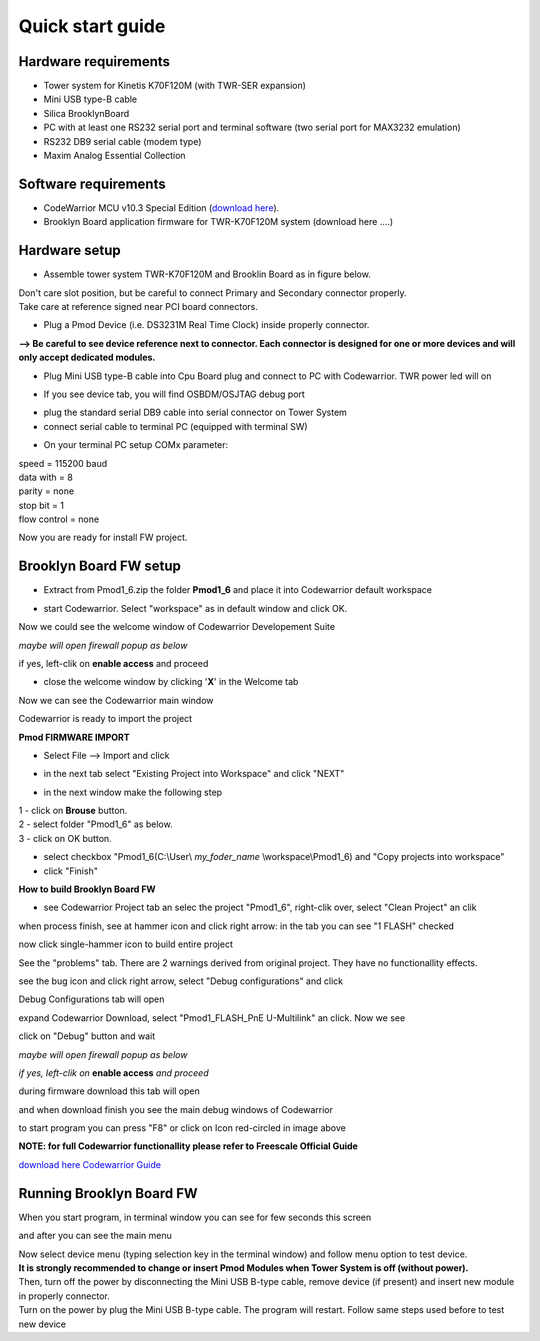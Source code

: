 .. _quick:

Quick start guide
*****************

Hardware requirements
---------------------

- Tower system for Kinetis K70F120M (with TWR-SER expansion)
- Mini USB type-B cable 
- Silica BrooklynBoard
- PC with at least one RS232 serial port and terminal software (two serial port for MAX3232 emulation)
- RS232 DB9 serial cable (modem type)
- Maxim Analog Essential Collection

.. image:: _static/SILICA_Brooklyn_Board.jpg

Software requirements
---------------------

- CodeWarrior MCU v10.3 Special Edition (`download here <http://www.freescale.com/webapp/sps/site/prod_summary.jsp?code=CW-MCU10&fpsp=1&tab=Design_Tools_Tab>`_).
- Brooklyn Board application firmware for TWR-K70F120M system (download here ....)

Hardware setup
--------------

- Assemble tower system TWR-K70F120M and Brooklin Board as in figure below.

.. image:: _static/assemble.jpg

| Don't care slot position, but be careful to connect Primary and Secondary connector properly. 
| Take care at reference signed near PCI board connectors.

.. image:: _static/pmod_pry.jpg

- Plug a Pmod Device (i.e. DS3231M Real Time Clock) inside properly connector.

.. image:: _static/pmod_in.jpg

**--> Be careful to see device reference next to connector. 
Each connector is designed for one or more devices and will only accept dedicated modules.**

- Plug Mini USB type-B cable into Cpu Board plug and connect to PC with Codewarrior. TWR power led will on

.. image:: _static/twr_on.jpg

- If you see device tab, you will find OSBDM/OSJTAG debug port

.. image:: _static/twr_conn.jpg

- plug the standard serial DB9 cable into serial connector on Tower System

- connect serial cable to terminal PC (equipped with terminal SW)

.. image:: _static/serial.jpg

- On your terminal PC setup COMx parameter:

| speed = 115200 baud
| data with =  8
| parity = none
| stop bit = 1
| flow control = none

.. image:: _static/com_set.jpg 

Now you are ready for install FW project.


Brooklyn Board FW setup
-----------------------

- Extract from Pmod1_6.zip the folder **Pmod1_6** and place it into Codewarrior default workspace

.. image:: _static/pmod1_work.jpg 

- start Codewarrior. Select "workspace" as in default window and click OK. 

.. image:: _static/pmod2_work.jpg 

Now we could see the welcome window of Codewarrior Developement Suite

.. image:: _static/pmod3_welcome.jpg 

*maybe will open firewall popup as below*

.. image:: _static/pmod_fire.jpg 

if yes, left-clik on **enable access** and proceed

- close the welcome window by clicking '**X**' in the Welcome tab 

.. image:: _static/pmod_close_welcome.jpg 

Now we can see the Codewarrior main window

.. image:: _static/pmod_main.jpg 

Codewarrior is ready to import the project

**Pmod FIRMWARE IMPORT**

- Select File --> Import and click

.. image:: _static/pmod_import.jpg 

- in the next tab select "Existing Project into Workspace" and click "NEXT"

.. image:: _static/pmod_space.jpg 

- in the next window make the following step

| 1 - click on **Brouse** button.
| 2 - select folder "Pmod1_6" as below.
| 3 - click on OK button.

.. image:: _static/pmod_folder.jpg 

- select checkbox "Pmod1_6(C:\\User\\ *my_foder_name* \\workspace\\Pmod1_6) and "Copy projects into workspace"
- click "Finish"

.. image:: _static/pmod_setprj.jpg 

**How to build Brooklyn Board FW**

- see Codewarrior Project tab an selec the project "Pmod1_6", right-clik over, select "Clean Project" an clik

.. image:: _static/pmod_clean.jpg 

when process finish, see at hammer icon and click right arrow: in the tab you can see "1 FLASH" checked

.. image:: _static/pmod_bcheck.jpg

now click single-hammer icon to build entire project

.. image:: _static/pmod_build.jpg 

See the "problems" tab. There are 2 warnings derived from original project. They have no functionallity effects.

.. image:: _static/pmod_problem.jpg 

see the bug icon and click right arrow, select "Debug configurations" and click

.. image:: _static/pmod_setdb.jpg 

Debug Configurations tab will open

.. image:: _static/pmod_setdb1.jpg 

expand Codewarrior Download, select "Pmod1_FLASH_PnE U-Multilink" an click. Now we see 

.. image:: _static/pmod_setdb2.jpg 

click on "Debug" button and wait

*maybe will open firewall popup as below*

.. image:: _static/pmod_fire1.jpg 

*if yes, left-clik on* **enable access** *and proceed*

during firmware download this tab will open 

.. image:: _static/pmod_prog.jpg 

and when download finish you see the main debug windows of Codewarrior

.. image:: _static/pmod_debug.jpg 

to start program you can press "F8" or click on Icon red-circled in image above

**NOTE: for full Codewarrior functionallity please refer to Freescale Official Guide**

`download here Codewarrior Guide <http://cache.freescale.com/files/soft_dev_tools/doc/support_info/Getting_Started_Guide_for_Microcontrollers.pdf?fsrch=1&WT_TYPE=Supporting%20Information&WT_VENDOR=FREESCALE&WT_FILE_FORMAT=pdf&WT_ASSET=Documentation&sr=11>`_

Running Brooklyn Board FW
-------------------------

When you start program, in terminal window you can see for few seconds this screen

.. image:: _static/first.jpg 

and after you can see the main menu

.. image:: _static/second.jpg 

| Now select device menu (typing selection key in the terminal window) and follow menu option to test device.
| **It is strongly recommended to change or insert Pmod Modules when Tower System is off (without power).** 
| Then, turn off the power by disconnecting the Mini USB B-type cable, remove device (if present) and insert new module in properly connector. 
| Turn on the power by plug the Mini USB B-type cable. The program will restart. Follow same steps used before to test new device

